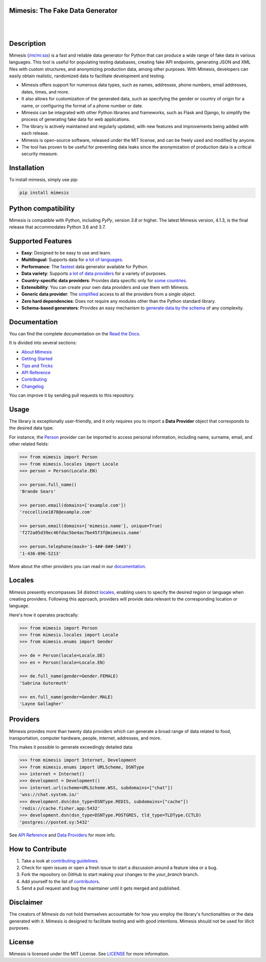 Mimesis: The Fake Data Generator
--------------------------------

|

.. image:: https://raw.githubusercontent.com/lk-geimfari/mimesis/master/.github/images/logo-white-bg.png
     :target: https://github.com/lk-geimfari/mimesis

|

Description
-----------

.. image:: https://github.com/lk-geimfari/mimesis/actions/workflows/test.yml/badge.svg?branch=master
     :target: https://github.com/lk-geimfari/mimesis/actions/workflows/test.yml?query=branch%3Amaster
     :alt: Github Actions Test

.. image:: https://readthedocs.org/projects/mimesis/badge/?version=latest
     :target: https://mimesis.name/en/latest/
     :alt: Documentation Status

.. image:: https://codecov.io/gh/lk-geimfari/mimesis/branch/master/graph/badge.svg
     :target: https://codecov.io/gh/lk-geimfari/mimesis
     :alt: Code Coverage

.. image:: https://img.shields.io/pypi/v/mimesis?color=bright-green
     :target: https://pypi.org/project/mimesis/
     :alt: PyPi Version

.. image:: https://img.shields.io/pypi/dm/mimesis
     :target: https://pypi.org/project/mimesis/
     :alt: PyPI - Downloads

.. image:: https://img.shields.io/badge/python-3.8%20%7C%203.9%20%7C%203.10%20%7C%203.11%20%7C%20pypy-brightgreen
     :target: https://pypi.org/project/mimesis/
     :alt: Python version


Mimesis (`/mɪˈmiːsɪs <https://mimesis.name/en/master/about.html#what-does-name-mean>`_) is a fast and reliable data generator for Python that can produce a wide range of fake data in various languages. This tool is useful for populating testing databases, creating fake API endpoints, generating JSON and XML files with custom structures, and anonymizing production data, among other purposes. With Mimesis, developers can easily obtain realistic, randomized data to facilitate development and testing.

- Mimesis offers support for numerous data types, such as names, addresses, phone numbers, email addresses, dates, times, and more.
- It also allows for customization of the generated data, such as specifying the gender or country of origin for a name, or configuring the format of a phone number or date.
- Mimesis can be integrated with other Python libraries and frameworks, such as Flask and Django, to simplify the process of generating fake data for web applications.
- The library is actively maintained and regularly updated, with new features and improvements being added with each release.
- Mimesis is open-source software, released under the MIT license, and can be freely used and modified by anyone.
- The tool has proven to be useful for preventing data leaks since the anonymization of production data is a critical security measure.

Installation
------------


To install mimesis, simply use pip:

.. code:: bash

    pip install mimesis


Python compatibility
---------------------

Mimesis is compatible with Python, including `PyPy`, version `3.8` or higher. The latest Mimesis version, 4.1.3, is the final release that accommodates Python 3.6 and 3.7.

Supported Features
------------------

- **Easy**: Designed to be easy to use and learn.
- **Multilingual**: Supports data for `a lot of languages <https://mimesis.name/en/latest/getting_started.html#supported-locales>`_.
- **Performance**: The `fastest <https://mimesis.name/en/latest/about.html#performance>`_ data generator available for Python.
- **Data variety**: Supports `a lot of data providers <https://mimesis.name/en/latest/api.html>`_ for a variety of purposes.
- **Country-specific data providers**: Provides data specific only for `some countries <https://mimesis.name/en/latest/api.html#builtin-data-providers>`_.
- **Extensibility**: You can create your own data providers and use them with Mimesis.
- **Generic data provider**: The `simplified <https://mimesis.name/en/latest/getting_started.html#generic-provider>`_ access to all the providers from a single object.
- **Zero hard dependencies**: Does not require any modules other than the Python standard library.
- **Schema-based generators**: Provides an easy mechanism to `generate data by the schema <https://mimesis.name/en/master/getting_started.html#schema-and-fields>`_ of any complexity.


Documentation
-------------

You can find the complete documentation on the `Read the Docs <https://mimesis.name/en/latest/>`_.

It is divided into several sections:

-  `About Mimesis <https://mimesis.name/en/latest/about.html>`_
-  `Getting Started <https://mimesis.name/en/latest/getting_started.html>`_
-  `Tips and Tricks <https://mimesis.name/en/latest/tips.html>`_
-  `API Reference <https://mimesis.name/en/latest/api.html>`_
-  `Contributing <https://mimesis.name/en/latest/contributing.html>`_
-  `Changelog <https://mimesis.name/en/latest/changelog.html>`_

You can improve it by sending pull requests to this repository.

Usage
-----

The library is exceptionally user-friendly, and it only requires you to import a **Data Provider** object that corresponds to the desired data type. 

For instance, the `Person <https://mimesis.name/en/latest/api.html#person>`_ provider can be imported to access personal information, including name, surname, email, and other related fields:

.. code:: python

    >>> from mimesis import Person
    >>> from mimesis.locales import Locale
    >>> person = Person(Locale.EN)

    >>> person.full_name()
    'Brande Sears'

    >>> person.email(domains=['example.com'])
    'roccelline1878@example.com'

    >>> person.email(domains=['mimesis.name'], unique=True)
    'f272a05d39ec46fdac5be4ac7be45f3f@mimesis.name'

    >>> person.telephone(mask='1-4##-8##-5##3')
    '1-436-896-5213'


More about the other providers you can read in our `documentation`_.

.. _documentation: https://mimesis.name/en/latest/getting_started.html#data-providers


Locales
-------

Mimesis presently encompasses 34 distinct `locales`_, enabling users to specify the desired region or language when creating providers. Following this approach, providers will provide data relevant to the corresponding location or language. 

Here's how it operates practically:

.. code:: python

    >>> from mimesis import Person
    >>> from mimesis.locales import Locale
    >>> from mimesis.enums import Gender

    >>> de = Person(locale=Locale.DE)
    >>> en = Person(locale=Locale.EN)

    >>> de.full_name(gender=Gender.FEMALE)
    'Sabrina Gutermuth'

    >>> en.full_name(gender=Gender.MALE)
    'Layne Gallagher'


.. _locales: https://mimesis.name/en/latest/getting_started.html#supported-locales

Providers
---------

Mimesis provides more than twenty data providers which can generate a broad range of data related to food, transportation, computer hardware, people, internet, addresses, and more. 

This makes it possible to generate exceedingly detailed data:

.. code:: python

    >>> from mimesis import Internet, Development
    >>> from mimesis.enums import URLScheme, DSNType
    >>> internet = Internet()
    >>> development = Development()
    >>> internet.url(scheme=URLScheme.WSS, subdomains=["chat"])
    'wss://chat.system.io/'
    >>> development.dsn(dsn_type=DSNType.REDIS, subdomains=["cache"])
    'redis://cache.fisher.app:5432'
    >>> development.dsn(dsn_type=DSNType.POSTGRES, tld_type=TLDType.CCTLD)
    'postgres://posted.sy:5432'


See `API Reference <https://mimesis.name/en/latest/api.html>`_ and `Data Providers <https://mimesis.name/en/latest/getting_started.html#data-providers>`_ for more info.

How to Contribute
-----------------

1. Take a look at `contributing guidelines`_.
2. Check for open issues or open a fresh issue to start a discussion
   around a feature idea or a bug.
3. Fork the repository on GitHub to start making your changes to the
   *your_branch* branch.
4. Add yourself to the list of `contributors`_.
5. Send a pull request and bug the maintainer until it gets merged and
   published.

.. _contributing guidelines: https://github.com/lk-geimfari/mimesis/blob/master/CONTRIBUTING.rst
.. _contributors: https://github.com/lk-geimfari/mimesis/blob/master/CONTRIBUTORS.rst


Disclaimer
----------

The creators of `Mimesis` do not hold themselves accountable for how you employ the library's functionalities or the data generated with it. Mimesis is designed to facilitate testing and with good intentions. Mimesis should not be used for illicit purposes.

License
-------

Mimesis is licensed under the MIT License. See `LICENSE`_ for more
information.

.. _LICENSE: https://github.com/lk-geimfari/mimesis/blob/master/LICENSE
